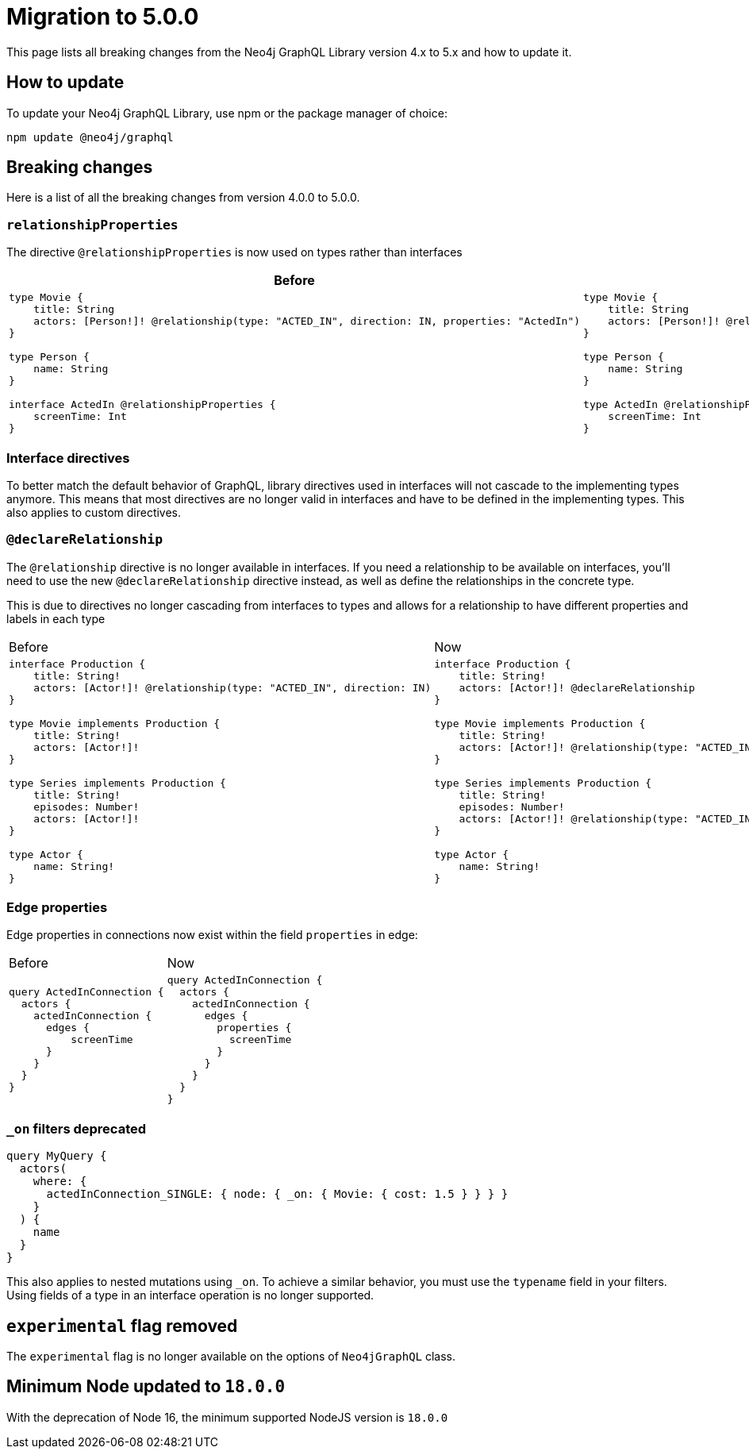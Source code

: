 [[v5-migration]]
:description: This page lists the breaking changes from version 4.0.0 to 5.0.0 and describes how to update.
:page-aliases: guides/v5-migration/index.adoc , migration/v5-migration/index.adoc
= Migration to 5.0.0

This page lists all breaking changes from the Neo4j GraphQL Library version 4.x to 5.x and how to update it.

== How to update

To update your Neo4j GraphQL Library, use npm or the package manager of choice:

[source, bash, indent=0]
----
npm update @neo4j/graphql
----

== Breaking changes

Here is a list of all the breaking changes from version 4.0.0 to 5.0.0.

=== `relationshipProperties`

The directive `@relationshipProperties` is now used on types rather than interfaces 

[cols="1,1"]
|===
|Before | Now

a|
[source, graphql, indent=0]
----
type Movie {
    title: String
    actors: [Person!]! @relationship(type: "ACTED_IN", direction: IN, properties: "ActedIn")
}

type Person {
    name: String
}

interface ActedIn @relationshipProperties {
    screenTime: Int
}
----
a|
[source, graphql, indent=0]
----
type Movie {
    title: String
    actors: [Person!]! @relationship(type: "ACTED_IN", direction: IN, properties: "ActedIn")
}

type Person {
    name: String
}

type ActedIn @relationshipProperties {
    screenTime: Int
}
----
|===

=== Interface directives

To better match the default behavior of GraphQL, library directives used in interfaces will not cascade to the implementing types anymore. This means that most directives are no longer valid in interfaces and have to be defined in the implementing types. This also applies to custom directives.



=== `@declareRelationship`

The `@relationship` directive is no longer available in interfaces. If you need a relationship to be available on interfaces, you'll need to use the new `@declareRelationship` directive instead, as well as define the relationships in the concrete type.

This is due to directives no longer cascading from interfaces to types and allows for a relationship to have different properties and labels in each type

[cols="1,1"]
|===
|Before | Now
a|
[source, graphql, indent=0]
----
interface Production {
    title: String!
    actors: [Actor!]! @relationship(type: "ACTED_IN", direction: IN)
}

type Movie implements Production {
    title: String!
    actors: [Actor!]!
}

type Series implements Production {
    title: String!
    episodes: Number!
    actors: [Actor!]! 
}

type Actor {
    name: String!
}
----
a|
[source, graphql, indent=0]
----
interface Production {
    title: String!
    actors: [Actor!]! @declareRelationship
}

type Movie implements Production {
    title: String!
    actors: [Actor!]! @relationship(type: "ACTED_IN", direction: IN)
}

type Series implements Production {
    title: String!
    episodes: Number!
    actors: [Actor!]! @relationship(type: "ACTED_IN", direction: IN)
}

type Actor {
    name: String!
}
----
|===



=== Edge properties

Edge properties in connections now exist within the field `properties` in edge:

[cols="1,1"]
|===
|Before | Now
a|
[source, graphql, indent=0]
----
query ActedInConnection {
  actors {
    actedInConnection {
      edges {
          screenTime
      }
    }
  }
}
----
a|
[source, graphql, indent=0]
----
query ActedInConnection {
  actors {
    actedInConnection {
      edges {
        properties {
          screenTime
        }
      }
    }
  }
}
----
|===


=== `_on` filters deprecated


[source, graphql, indent=0]
----
query MyQuery {
  actors(
    where: {
      actedInConnection_SINGLE: { node: { _on: { Movie: { cost: 1.5 } } } }
    }
  ) {
    name
  }
}

----

This also applies to nested mutations using `_on`. To achieve a similar behavior, you must use the `typename` field in your filters. Using fields of a type in an interface operation is no longer supported.


== `experimental` flag removed

The `experimental` flag is no longer available on the options of `Neo4jGraphQL` class.

== Minimum Node updated to `18.0.0`

With the deprecation of Node 16, the minimum supported NodeJS version is `18.0.0`
